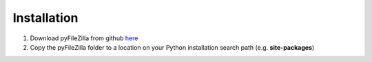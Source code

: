 Installation
============

1. Download pyFileZilla from github `here <https://github.com/warpri81/pyFileZilla>`_
2. Copy the pyFileZilla folder to a location on your Python installation search path (e.g. **site-packages**)
